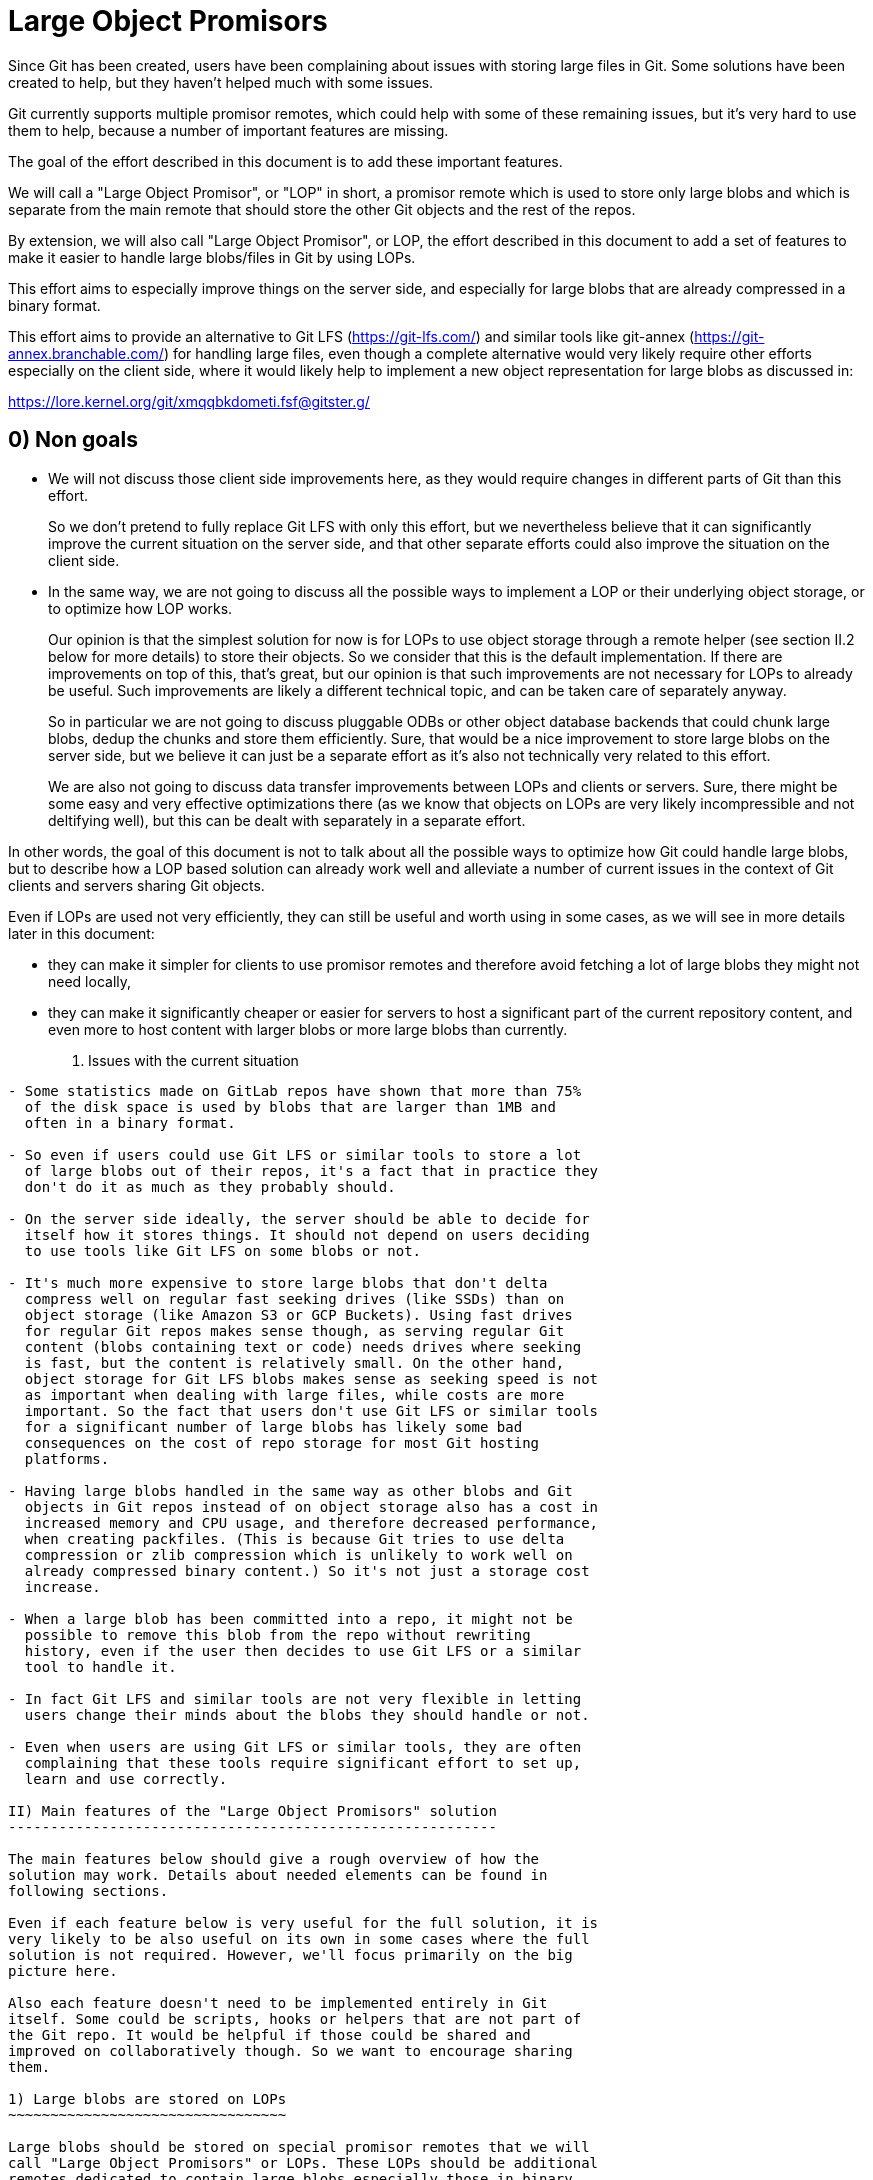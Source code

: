 Large Object Promisors
======================

Since Git has been created, users have been complaining about issues
with storing large files in Git. Some solutions have been created to
help, but they haven't helped much with some issues.

Git currently supports multiple promisor remotes, which could help
with some of these remaining issues, but it's very hard to use them to
help, because a number of important features are missing.

The goal of the effort described in this document is to add these
important features.

We will call a "Large Object Promisor", or "LOP" in short, a promisor
remote which is used to store only large blobs and which is separate
from the main remote that should store the other Git objects and the
rest of the repos.

By extension, we will also call "Large Object Promisor", or LOP, the
effort described in this document to add a set of features to make it
easier to handle large blobs/files in Git by using LOPs.

This effort aims to especially improve things on the server side, and
especially for large blobs that are already compressed in a binary
format.

This effort aims to provide an alternative to Git LFS
(https://git-lfs.com/) and similar tools like git-annex
(https://git-annex.branchable.com/) for handling large files, even
though a complete alternative would very likely require other efforts
especially on the client side, where it would likely help to implement
a new object representation for large blobs as discussed in:

https://lore.kernel.org/git/xmqqbkdometi.fsf@gitster.g/

0) Non goals
------------

- We will not discuss those client side improvements here, as they
  would require changes in different parts of Git than this effort.
+
So we don't pretend to fully replace Git LFS with only this effort,
but we nevertheless believe that it can significantly improve the
current situation on the server side, and that other separate
efforts could also improve the situation on the client side.

- In the same way, we are not going to discuss all the possible ways
  to implement a LOP or their underlying object storage, or to
  optimize how LOP works.
+
Our opinion is that the simplest solution for now is for LOPs to use
object storage through a remote helper (see section II.2 below for
more details) to store their objects. So we consider that this is the
default implementation. If there are improvements on top of this,
that's great, but our opinion is that such improvements are not
necessary for LOPs to already be useful. Such improvements are likely
a different technical topic, and can be taken care of separately
anyway.
+
So in particular we are not going to discuss pluggable ODBs or other
object database backends that could chunk large blobs, dedup the
chunks and store them efficiently. Sure, that would be a nice
improvement to store large blobs on the server side, but we believe
it can just be a separate effort as it's also not technically very
related to this effort.
+
We are also not going to discuss data transfer improvements between
LOPs and clients or servers. Sure, there might be some easy and very
effective optimizations there (as we know that objects on LOPs are
very likely incompressible and not deltifying well), but this can be
dealt with separately in a separate effort.

In other words, the goal of this document is not to talk about all the
possible ways to optimize how Git could handle large blobs, but to
describe how a LOP based solution can already work well and alleviate
a number of current issues in the context of Git clients and servers
sharing Git objects.

Even if LOPs are used not very efficiently, they can still be useful
and worth using in some cases, as we will see in more details
later in this document:

  - they can make it simpler for clients to use promisor remotes and
    therefore avoid fetching a lot of large blobs they might not need
    locally,

  - they can make it significantly cheaper or easier for servers to
    host a significant part of the current repository content, and
    even more to host content with larger blobs or more large blobs
    than currently.

I) Issues with the current situation
------------------------------------

- Some statistics made on GitLab repos have shown that more than 75%
  of the disk space is used by blobs that are larger than 1MB and
  often in a binary format.

- So even if users could use Git LFS or similar tools to store a lot
  of large blobs out of their repos, it's a fact that in practice they
  don't do it as much as they probably should.

- On the server side ideally, the server should be able to decide for
  itself how it stores things. It should not depend on users deciding
  to use tools like Git LFS on some blobs or not.

- It's much more expensive to store large blobs that don't delta
  compress well on regular fast seeking drives (like SSDs) than on
  object storage (like Amazon S3 or GCP Buckets). Using fast drives
  for regular Git repos makes sense though, as serving regular Git
  content (blobs containing text or code) needs drives where seeking
  is fast, but the content is relatively small. On the other hand,
  object storage for Git LFS blobs makes sense as seeking speed is not
  as important when dealing with large files, while costs are more
  important. So the fact that users don't use Git LFS or similar tools
  for a significant number of large blobs has likely some bad
  consequences on the cost of repo storage for most Git hosting
  platforms.

- Having large blobs handled in the same way as other blobs and Git
  objects in Git repos instead of on object storage also has a cost in
  increased memory and CPU usage, and therefore decreased performance,
  when creating packfiles. (This is because Git tries to use delta
  compression or zlib compression which is unlikely to work well on
  already compressed binary content.) So it's not just a storage cost
  increase.

- When a large blob has been committed into a repo, it might not be
  possible to remove this blob from the repo without rewriting
  history, even if the user then decides to use Git LFS or a similar
  tool to handle it.

- In fact Git LFS and similar tools are not very flexible in letting
  users change their minds about the blobs they should handle or not.

- Even when users are using Git LFS or similar tools, they are often
  complaining that these tools require significant effort to set up,
  learn and use correctly.

II) Main features of the "Large Object Promisors" solution
----------------------------------------------------------

The main features below should give a rough overview of how the
solution may work. Details about needed elements can be found in
following sections.

Even if each feature below is very useful for the full solution, it is
very likely to be also useful on its own in some cases where the full
solution is not required. However, we'll focus primarily on the big
picture here.

Also each feature doesn't need to be implemented entirely in Git
itself. Some could be scripts, hooks or helpers that are not part of
the Git repo. It would be helpful if those could be shared and
improved on collaboratively though. So we want to encourage sharing
them.

1) Large blobs are stored on LOPs
~~~~~~~~~~~~~~~~~~~~~~~~~~~~~~~~~

Large blobs should be stored on special promisor remotes that we will
call "Large Object Promisors" or LOPs. These LOPs should be additional
remotes dedicated to contain large blobs especially those in binary
format. They should be used along with main remotes that contain the
other objects.

Note 1
++++++

To clarify, a LOP is a normal promisor remote, except that:

- it should store only large blobs,

- it should be separate from the main remote, so that the main remote
  can focus on serving other objects and the rest of the repos (see
  feature 4) below) and can use the LOP as a promisor remote for
  itself.

Note 2
++++++

Git already makes it possible for a main remote to also be a promisor
remote storing both regular objects and large blobs for a client that
clones from it with a filter on blob size. But here we explicitly want
to avoid that.

Rationale
+++++++++

LOPs aim to be good at handling large blobs while main remotes are
already good at handling other objects.

Implementation
++++++++++++++

Git already has support for multiple promisor remotes, see
link:partial-clone.html#using-many-promisor-remotes[the partial clone documentation].

Also, Git already has support for partial clone using a filter on the
size of the blobs (with `git clone --filter=blob:limit=<size>`).  Most
of the other main features below are based on these existing features
and are about making them easy and efficient to use for the purpose of
better handling large blobs.

2) LOPs can use object storage
~~~~~~~~~~~~~~~~~~~~~~~~~~~~~~

LOPs can be implemented using object storage, like an Amazon S3 or GCP
Bucket or MinIO (which is open source under the GNU AGPLv3 license) to
actually store the large blobs, and can be accessed through a Git
remote helper (see linkgit:gitremote-helpers[7]) which makes the
underlying object storage appear like a remote to Git.

Note
++++

A LOP can be a promisor remote accessed using a remote helper by
both some clients and the main remote.

Rationale
+++++++++

This looks like the simplest way to create LOPs that can cheaply
handle many large blobs.

Implementation
++++++++++++++

Remote helpers are quite easy to write as shell scripts, but it might
be more efficient and maintainable to write them using other languages
like Go.

Some already exist under open source licenses, for example:

  - https://github.com/awslabs/git-remote-s3
  - https://gitlab.com/eric.p.ju/git-remote-gs

Other ways to implement LOPs are certainly possible, but the goal of
this document is not to discuss how to best implement a LOP or its
underlying object storage (see the "0) Non goals" section above).

3) LOP object storage can be Git LFS storage
~~~~~~~~~~~~~~~~~~~~~~~~~~~~~~~~~~~~~~~~~~~~

The underlying object storage that a LOP uses could also serve as
storage for large files handled by Git LFS.

Rationale
+++++++++

This would simplify the server side if it wants to both use a LOP and
act as a Git LFS server.

4) A main remote can offload to a LOP with a configurable threshold
~~~~~~~~~~~~~~~~~~~~~~~~~~~~~~~~~~~~~~~~~~~~~~~~~~~~~~~~~~~~~~~~~~~

On the server side, a main remote should have a way to offload to a
LOP all its blobs with a size over a configurable threshold.

Rationale
+++++++++

This makes it easy to set things up and to clean things up. For
example, an admin could use this to manually convert a repo not using
LOPs to a repo using a LOP. On a repo already using a LOP but where
some users would sometimes push large blobs, a cron job could use this
to regularly make sure the large blobs are moved to the LOP.

Implementation
++++++++++++++

Using something based on `git repack --filter=...` to separate the
blobs we want to offload from the other Git objects could be a good
idea. The missing part is to connect to the LOP, check if the blobs we
want to offload are already there and if not send them.

5) A main remote should try to remain clean from large blobs
~~~~~~~~~~~~~~~~~~~~~~~~~~~~~~~~~~~~~~~~~~~~~~~~~~~~~~~~~~~~

A main remote should try to avoid containing a lot of oversize
blobs. For that purpose, it should offload as needed to a LOP and it
should have ways to prevent oversize blobs to be fetched, and also
perhaps pushed, into it.

Rationale
+++++++++

A main remote containing many oversize blobs would defeat the purpose
of LOPs.

Implementation
++++++++++++++

The way to offload to a LOP discussed in 4) above can be used to
regularly offload oversize blobs. About preventing oversize blobs from
being fetched into the repo see 6) below. About preventing oversize
blob pushes, a pre-receive hook could be used.

Also there are different scenarios in which large blobs could get
fetched into the main remote, for example:

- A client that doesn't implement the "promisor-remote" protocol
  (described in 6) below) clones from the main remote.

- The main remote gets a request for information about a large blob
  and is not able to get that information without fetching the blob
  from the LOP.

It might not be possible to completely prevent all these scenarios
from happening. So the goal here should be to implement features that
make the fetching of large blobs less likely. For example adding a
`remote-object-info` command in the `git cat-file --batch` protocol
and its variants might make it possible for a main repo to respond to
some requests about large blobs without fetching them.

6) A protocol negotiation should happen when a client clones
~~~~~~~~~~~~~~~~~~~~~~~~~~~~~~~~~~~~~~~~~~~~~~~~~~~~~~~~~~~~

When a client clones from a main repo, there should be a protocol
negotiation so that the server can advertise one or more LOPs and so
that the client and the server can discuss if the client could
directly use a LOP the server is advertising. If the client and the
server can agree on that, then the client would be able to get the
large blobs directly from the LOP and the server would not need to
fetch those blobs from the LOP to be able to serve the client.

Note
++++

For fetches instead of clones, a protocol negotiation might not always
happen, see the "What about fetches?" FAQ entry below for details.

Rationale
+++++++++

Security, configurability and efficiency of setting things up.

Implementation
++++++++++++++

A "promisor-remote" protocol v2 capability looks like a good way to
implement this. The way the client and server use this capability
could be controlled by configuration variables.

Information that the server could send to the client through that
protocol could be things like: LOP name, LOP URL, filter-spec (for
example `blob:limit=<size>`) or just size limit that should be used as
a filter when cloning, token to be used with the LOP, etc.

7) A client can offload to a LOP
~~~~~~~~~~~~~~~~~~~~~~~~~~~~~~~~

When a client is using a LOP that is also a LOP of its main remote,
the client should be able to offload some large blobs it has fetched,
but might not need anymore, to the LOP.

Note
++++

It might depend on the context if it should be OK or not for clients
to offload large blobs they have created, instead of fetched, directly
to the LOP without the main remote checking them in some ways
(possibly using hooks or other tools).

This should be discussed and refined when we get closer to
implementing this feature.

Rationale
+++++++++

On the client, the easiest way to deal with unneeded large blobs is to
offload them.

Implementation
++++++++++++++

This is very similar to what 4) above is about, except on the client
side instead of the server side. So a good solution to 4) could likely
be adapted to work on the client side too.

There might be some security issues here, as there is no negotiation,
but they might be mitigated if the client can reuse a token it got
when cloning (see 6) above). Also if the large blobs were fetched from
a LOP, it is likely, and can easily be confirmed, that the LOP still
has them, so that they can just be removed from the client.

III) Benefits of using LOPs
---------------------------

Many benefits are related to the issues discussed in "I) Issues with
the current situation" above:

- No need to rewrite history when deciding which blobs are worth
  handling separately than other objects, or when moving or removing
  the threshold.

- If the protocol between client and server is developed and secured
  enough, then many details might be setup on the server side only and
  all the clients could then easily get all the configuration
  information and use it to set themselves up mostly automatically.

- Storage costs benefits on the server side.

- Reduced memory and CPU needs on main remotes on the server side.

- Reduced storage needs on the client side.

IV) FAQ
-------

What about using multiple LOPs on the server and client side?
~~~~~~~~~~~~~~~~~~~~~~~~~~~~~~~~~~~~~~~~~~~~~~~~~~~~~~~~~~~~~

That could perhaps be useful in some cases, but for now it's more
likely that in most cases a single LOP will be advertised by the
server and should be used by the client.

A case where it could be useful for a server to advertise multiple
LOPs is if a LOP is better for some users while a different LOP is
better for other users. For example some clients might have a better
connection to a LOP than others.

In those cases it's the responsibility of the server to have some
documentation to help clients. It could say for example something like
"Users in this part of the world might want to pick only LOP A as it
is likely to be better connected to them, while users in other parts
of the world should pick only LOP B for the same reason."

When should we trust or not trust the LOPs advertised by the server?
~~~~~~~~~~~~~~~~~~~~~~~~~~~~~~~~~~~~~~~~~~~~~~~~~~~~~~~~~~~~~~~~~~~~

In some contexts, like in corporate setup where the server and all the
clients are parts of an internal network in a company where admins
have all the rights on every system, it's OK, and perhaps even a good
thing, if the clients fully trust the server, as it can help ensure
that all the clients are on the same page.

There are also contexts in which clients trust a code hosting platform
serving them some repos, but might not fully trust other users
managing or contributing to some of these repos. For example, the code
hosting platform could have hooks in place to check that any object it
receives doesn't contain malware or otherwise bad content. In this
case it might be OK for the client to use a main remote and its LOP if
they are both hosted by the code hosting platform, but not if the LOP
is hosted elsewhere (where the content is not checked).

In other contexts, a client should just not trust a server.

So there should be different ways to configure how the client should
behave when a server advertises a LOP to it at clone time.

As the basic elements that a server can advertise about a LOP are a
LOP name and a LOP URL, the client should base its decision about
accepting a LOP on these elements.

One simple way to be very strict in the LOP it accepts is for example
for the client to check that the LOP is already configured on the
client with the same name and URL as what the server advertises.

In general default and "safe" settings should require that the LOP are
configured on the client separately from the "promisor-remote"
protocol and that the client accepts a LOP only when information about
it from the protocol matches what has been already configured
separately.

What about LOP names?
~~~~~~~~~~~~~~~~~~~~~

In some contexts, for example if the clients sometimes fetch from each
other, it can be a good idea for all the clients to use the same names
for all the remotes they use, including LOPs.

In other contexts, each client might want to be able to give the name
it wants to each remote, including each LOP, it interacts with.

So there should be different ways to configure how the client accepts
or not the LOP name the server advertises.

If a default or "safe" setting is used, then as such a setting should
require that the LOP be configured separately, then the name would be
configured separately and there is no risk that the server could
dictate a name to a client.

Could the main remote be bogged down by old or paranoid clients?
~~~~~~~~~~~~~~~~~~~~~~~~~~~~~~~~~~~~~~~~~~~~~~~~~~~~~~~~~~~~~~~~

Yes, it could happen if there are too many clients that are either
unwilling to trust the main remote or that just don't implement the
"promisor-remote" protocol because they are too old or not fully
compatible with the 'git' client.

When serving such a client, the main remote has no other choice than
to first fetch from its LOP, to then be able to provide to the client
everything it requested. So the main remote, even if it has cleanup
mechanisms (see section II.4 above), would be burdened at least
temporarily with the large blobs it had to fetch from its LOP.

Not behaving like this would be breaking backward compatibility, and
could be seen as segregating clients. For example, it might be
possible to implement a special mode that allows the server to just
reject clients that don't implement the "promisor-remote" protocol or
aren't willing to trust the main remote. This mode might be useful in
a special context like a corporate environment. There is no plan to
implement such a mode though, and this should be discussed separately
later anyway.

A better way to proceed is probably for the main remote to show a
message telling clients that don't implement the protocol or are
unwilling to accept the advertised LOP(s) that they would get faster
clone and fetches by upgrading client software or properly setting
them up to accept LOP(s).

Waiting for clients to upgrade, monitoring these upgrades and limiting
the use of LOPs to repos that are not very frequently accessed might
be other good ways to make sure that some benefits are still reaped
from LOPs. Over time, as more and more clients upgrade and benefit
from LOPs, using them in more and more frequently accessed repos will
become worth it.

Corporate environments, where it might be easier to make sure that all
the clients are up-to-date and properly configured, could hopefully
benefit more and earlier from using LOPs.

What about fetches?
~~~~~~~~~~~~~~~~~~~

There are different kinds of fetches. A regular fetch happens when
some refs have been updated on the server and the client wants the ref
updates and possibly the new objects added with them. A "backfill" or
"lazy" fetch, on the contrary, happens when the client needs to use
some objects it already knows about but doesn't have because they are
on a promisor remote.

Regular fetch
+++++++++++++

In a regular fetch, the client will contact the main remote and a
protocol negotiation will happen between them. It's a good thing that
a protocol negotiation happens every time, as the configuration on the
client or the main remote could have changed since the previous
protocol negotiation. In this case, the new protocol negotiation
should ensure that the new fetch will happen in a way that satisfies
the new configuration of both the client and the server.

In most cases though, the configurations on the client and the main
remote will not have changed between 2 fetches or between the initial
clone and a subsequent fetch. This means that the result of a new
protocol negotiation will be the same as the previous result, so the
new fetch will happen in the same way as the previous clone or fetch,
using, or not using, the same LOP(s) as last time.

"Backfill" or "lazy" fetch
++++++++++++++++++++++++++

When there is a backfill fetch, the client doesn't necessarily contact
the main remote first. It will try to fetch from its promisor remotes
in the order they appear in the config file, except that a remote
configured using the `extensions.partialClone` config variable will be
tried last. See
link:partial-clone.html#using-many-promisor-remotes[the partial clone documentation].

This is not new with this effort. In fact this is how multiple remotes
have already been working for around 5 years.

When using LOPs, having the main remote configured using
`extensions.partialClone`, so it's tried last, makes sense, as missing
objects should only be large blobs that are on LOPs.

This means that a protocol negotiation will likely not happen as the
missing objects will be fetched from the LOPs, and then there will be
nothing left to fetch from the main remote.

To secure that, it could be a good idea for LOPs to require a token
from the client when it fetches from them. The client could get the
token when performing a protocol negotiation with the main remote (see
section II.6 above).

V) Future improvements
----------------------

It is expected that at the beginning using LOPs will be mostly worth
it either in a corporate context where the Git version that clients
use can easily be controlled, or on repos that are infrequently
accessed. (See the "Could the main remote be bogged down by old or
paranoid clients?" section in the FAQ above.)

Over time, as more and more clients upgrade to a version that
implements the "promisor-remote" protocol v2 capability described
above in section II.6), it will be worth it to use LOPs more widely.

A lot of improvements may also help using LOPs more widely. Some of
these improvements are part of the scope of this document like the
following:

  - Implementing a "remote-object-info" command in the
    `git cat-file --batch` protocol and its variants to allow main
    remotes to respond to requests about large blobs without fetching
    them. (Eric Ju has started working on this based on previous work
    by Calvin Wan.)

  - Creating better cleanup and offload mechanisms for main remotes
    and clients to prevent accumulation of large blobs.

  - Developing more sophisticated protocol negotiation capabilities
    between clients and servers for handling LOPs, for example adding
    a filter-spec (e.g., blob:limit=<size>) or size limit for
    filtering when cloning, or adding a token for LOP authentication.

  - Improving security measures for LOP access, particularly around
    token handling and authentication.

  - Developing standardized ways to configure and manage multiple LOPs
    across different environments. Especially in the case where
    different LOPs serve the same content to clients in different
    geographical locations, there is a need for replication or
    synchronization between LOPs.

Some improvements, including some that have been mentioned in the "0)
Non Goals" section of this document, are out of the scope of this
document:

  - Implementing a new object representation for large blobs on the
    client side.

  - Developing pluggable ODBs or other object database backends that
    could chunk large blobs, dedup the chunks and store them
    efficiently.

  - Optimizing data transfer between LOPs and clients/servers,
    particularly for incompressible and non-deltifying content.

  - Creating improved client side tools for managing large objects
    more effectively, for example tools for migrating from Git LFS or
    git-annex, or tools to find which objects could be offloaded and
    how much disk space could be reclaimed by offloading them.

Some improvements could be seen as part of the scope of this document,
but might already have their own separate projects from the Git
project, like:

  - Improving existing remote helpers to access object storage or
    developing new ones.

  - Improving existing object storage solutions or developing new
    ones.

Even though all the above improvements may help, this document and the
LOP effort should try to focus, at least first, on a relatively small
number of improvements mostly those that are in its current scope.

For example introducing pluggable ODBs and a new object database
backend is likely a multi-year effort on its own that can happen
separately in parallel. It has different technical requirements,
touches other part of the Git code base and should have its own design
document(s).
